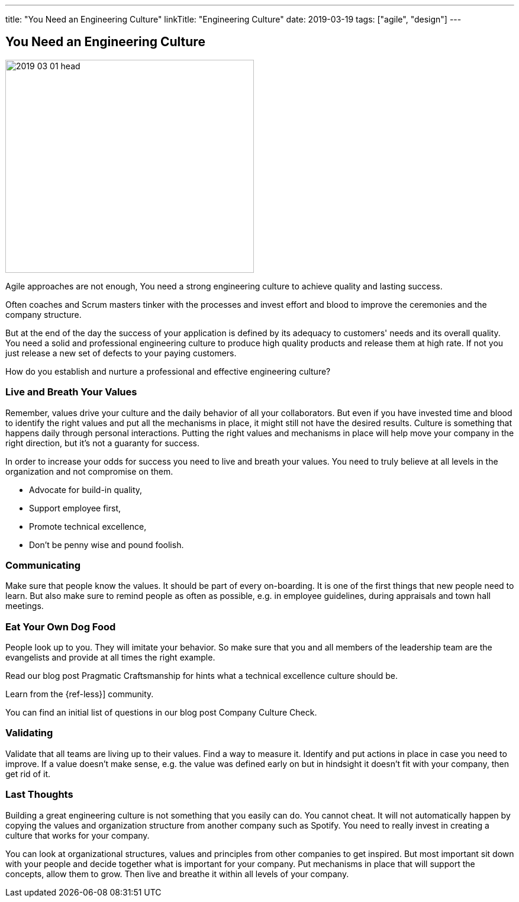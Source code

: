---
title: "You Need an Engineering Culture"
linkTitle: "Engineering Culture"
date: 2019-03-19
tags: ["agile", "design"]
---

== You Need an Engineering Culture
:author: Marcel Baumann
:email: <marcel.baumann@tangly.net>
:homepage: https://www.tangly.net/
:company: https://www.tangly.net/[tangly llc]
:copyright: CC-BY-SA 4.0

image::2019-03-01-head.jpg[width=420,height=360,role=left]
Agile approaches are not enough, You need a strong engineering culture to achieve quality and lasting success.

Often coaches and Scrum masters tinker with the processes and invest effort and blood to improve the ceremonies and the company structure.

But at the end of the day the success of your application is defined by its adequacy to customers' needs and its overall quality.
You need a solid and professional engineering culture to produce high quality products and release them at high rate.
If not you just release a new set of defects to your paying customers.

How do you establish and nurture a professional and effective engineering culture?

=== Live and Breath Your Values

Remember, values drive your culture and the daily behavior of all your collaborators.
But even if you have invested time and blood to identify the right values and put all the mechanisms in place, it might still not have the desired results.
Culture is something that happens daily through personal interactions.
Putting the right values and mechanisms in place will help move your company in the right direction, but it's not a guaranty for success.

In order to increase your odds for success you need to live and breath your values.
You need to truly believe at all levels in the organization and not compromise on them.

* Advocate for build-in quality,
* Support employee first,
* Promote technical excellence,
* Don't be penny wise and pound foolish.

=== Communicating

Make sure that people know the values.
It should be part of every on-boarding.
It is one of the first things that new people need to learn.
But also make sure to remind people as often as possible, e.g. in employee guidelines, during appraisals and town hall meetings.

=== Eat Your Own Dog Food

People look up to you.
They will imitate your behavior.
So make sure that you and all members of the leadership team are the evangelists and provide at all times the right example.

Read our blog post Pragmatic Craftsmanship for hints what a technical excellence culture should be.

Learn from the {ref-less}] community.

You can find an initial list of questions in our blog post Company Culture Check.

=== Validating

Validate that all teams are living up to their values.
Find a way to measure it.
Identify and put actions in place in case you need to improve.
If a value doesn't make sense, e.g. the value was defined early on but in hindsight it doesn't fit with your company, then get rid of it.

=== Last Thoughts

Building a great engineering culture is not something that you easily can do.
You cannot cheat.
It will not automatically happen by copying the values and organization structure from another company such as Spotify.
You need to really invest in creating a culture that works for your company.

You can look at organizational structures, values and principles from other companies to get inspired.
But most important sit down with your people and decide together what is important for your company.
Put mechanisms in place that will support the concepts, allow them to grow.
Then live and breathe it within all levels of your company.
